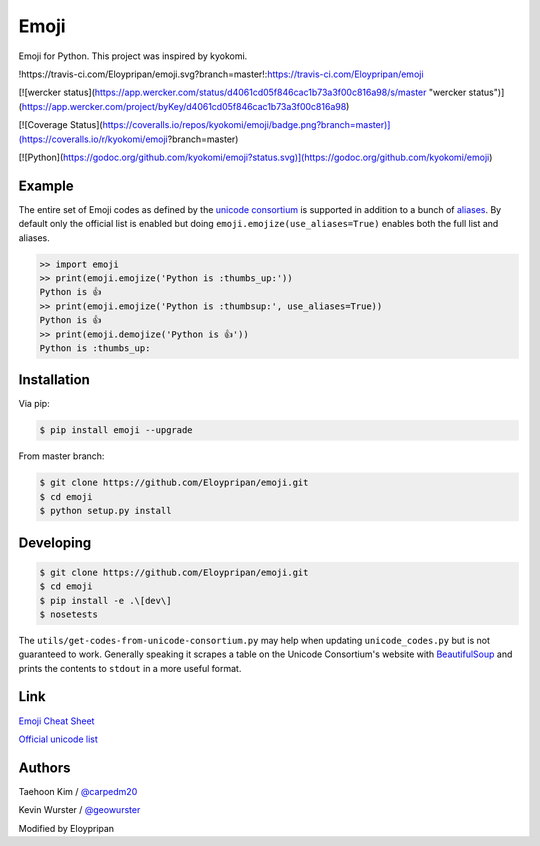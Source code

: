 Emoji
=====
Emoji for Python. This project was inspired by kyokomi.


!https://travis-ci.com/Eloypripan/emoji.svg?branch=master!:https://travis-ci.com/Eloypripan/emoji

[![wercker status](https://app.wercker.com/status/d4061cd05f846cac1b73a3f00c816a98/s/master "wercker status")](https://app.wercker.com/project/byKey/d4061cd05f846cac1b73a3f00c816a98)

[![Coverage Status](https://coveralls.io/repos/kyokomi/emoji/badge.png?branch=master)](https://coveralls.io/r/kyokomi/emoji?branch=master)

[![Python](https://godoc.org/github.com/kyokomi/emoji?status.svg)](https://godoc.org/github.com/kyokomi/emoji)


Example
-------

The entire set of Emoji codes as defined by the `unicode consortium <http://www.unicode.org/Public/emoji/1.0/full-emoji-list.html>`__
is supported in addition to a bunch of `aliases <http://www.emoji-cheat-sheet.com/>`__.  By
default only the official list is enabled but doing ``emoji.emojize(use_aliases=True)`` enables
both the full list and aliases.

.. code-block:: python

    >> import emoji
    >> print(emoji.emojize('Python is :thumbs_up:'))
    Python is 👍
    >> print(emoji.emojize('Python is :thumbsup:', use_aliases=True))
    Python is 👍
    >> print(emoji.demojize('Python is 👍'))
    Python is :thumbs_up:


Installation
------------

Via pip:

.. code-block:: console

    $ pip install emoji --upgrade

From master branch:

.. code-block:: console

    $ git clone https://github.com/Eloypripan/emoji.git
    $ cd emoji
    $ python setup.py install


Developing
----------

.. code-block:: console

    $ git clone https://github.com/Eloypripan/emoji.git
    $ cd emoji
    $ pip install -e .\[dev\]
    $ nosetests

The ``utils/get-codes-from-unicode-consortium.py`` may help when updating
``unicode_codes.py`` but is not guaranteed to work.  Generally speaking it
scrapes a table on the Unicode Consortium's website with
`BeautifulSoup <http://www.crummy.com/software/BeautifulSoup/>`_ and prints the
contents to ``stdout`` in a more useful format.


Link
----

`Emoji Cheat Sheet <http://www.emoji-cheat-sheet.com/>`__

`Official unicode list <http://www.unicode.org/Public/emoji/1.0/full-emoji-list.html>`__


Authors
-------

Taehoon Kim / `@carpedm20 <http://carpedm20.github.io/about/>`__

Kevin Wurster / `@geowurster <http://twitter.com/geowurster/>`__

Modified by Eloypripan
